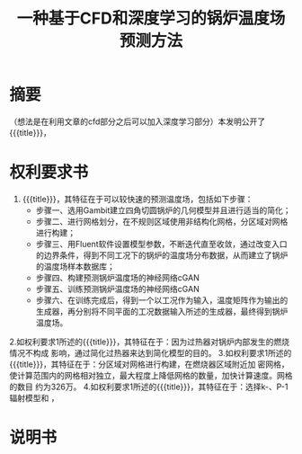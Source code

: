 * SETTINGS                                                         :noexport:
#+STARTUP: indent
#+LATEX_CLASS: article
#+TAGS: export noexport
#+SELECT_TAGS: export
#+EXCLUDE_TAGS: noexport
#+TITLE: 一种基于CFD和深度学习的锅炉温度场预测方法
#+AUTHOR: 
#+DATE: 
#+OPTIONS: toc:nil
##+LATEX_HEADER: \usepackage{tikz}
##+LATEX_HEADER: \tikzset{box/.style={rectangle,minimum width=5cm,minimum height=20pt,inner sep=5pt,draw=black,fill=white},node distance=1.5cm}
* 摘要
（想法是在利用文章的cfd部分之后可以加入深度学习部分）本发明公开了{{{title}}}，
* 权利要求书
1. {{{title}}}，其特征在于可以较快速的预测温度场，包括如下步骤：
   - 步骤一、选用Gambit建立四角切圆锅炉的几何模型并且进行适当的简化；
   - 步骤二、进行网格划分，在不规则区域使用非结构化网格，分区域对网格进行构建；
   - 步骤三、用Fluent软件设置模型参数，不断迭代直至收敛，通过改变入口的边界条件，得到不同工况下的锅炉的温度场分布数据，从而建立了锅炉的温度场样本数据库；
   - 步骤四、构建预测锅炉温度场的神经网络cGAN
   - 步骤五、训练预测锅炉温度场的神经网络cGAN
   - 步骤六、在训练完成后，得到一个以工况作为输入，温度矩阵作为输出的生成器，再分别将不同平面的工况数据输入所述的生成器，最终得到锅炉温度场。
2.如权利要求1所述的{{{title}}}，其特征在于：因为过热器对锅炉内部发生的燃烧情况不构成  影响，通过简化过热器来达到简化模型的目的。
3.如权利要求1所述的{{{title}}}，其特征在于：分区域对网格进行构建，在燃烧器区域附近加  密网格，使计算范围内的网格相对独立，最大程度上降低网格的数量，加快计算速度。网格的数目  约为326万。
4.如权利要求1所述的{{{title}}}，其特征在于：选择k-\sigma湍流模型、P-1辐射模型和   ，
* 说明书
